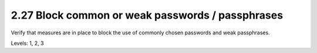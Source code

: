 2.27 Block common or weak passwords / passphrases
=================================================

Verify that measures are in place to block the use of commonly chosen passwords and weak passphrases.

Levels: 1, 2, 3

